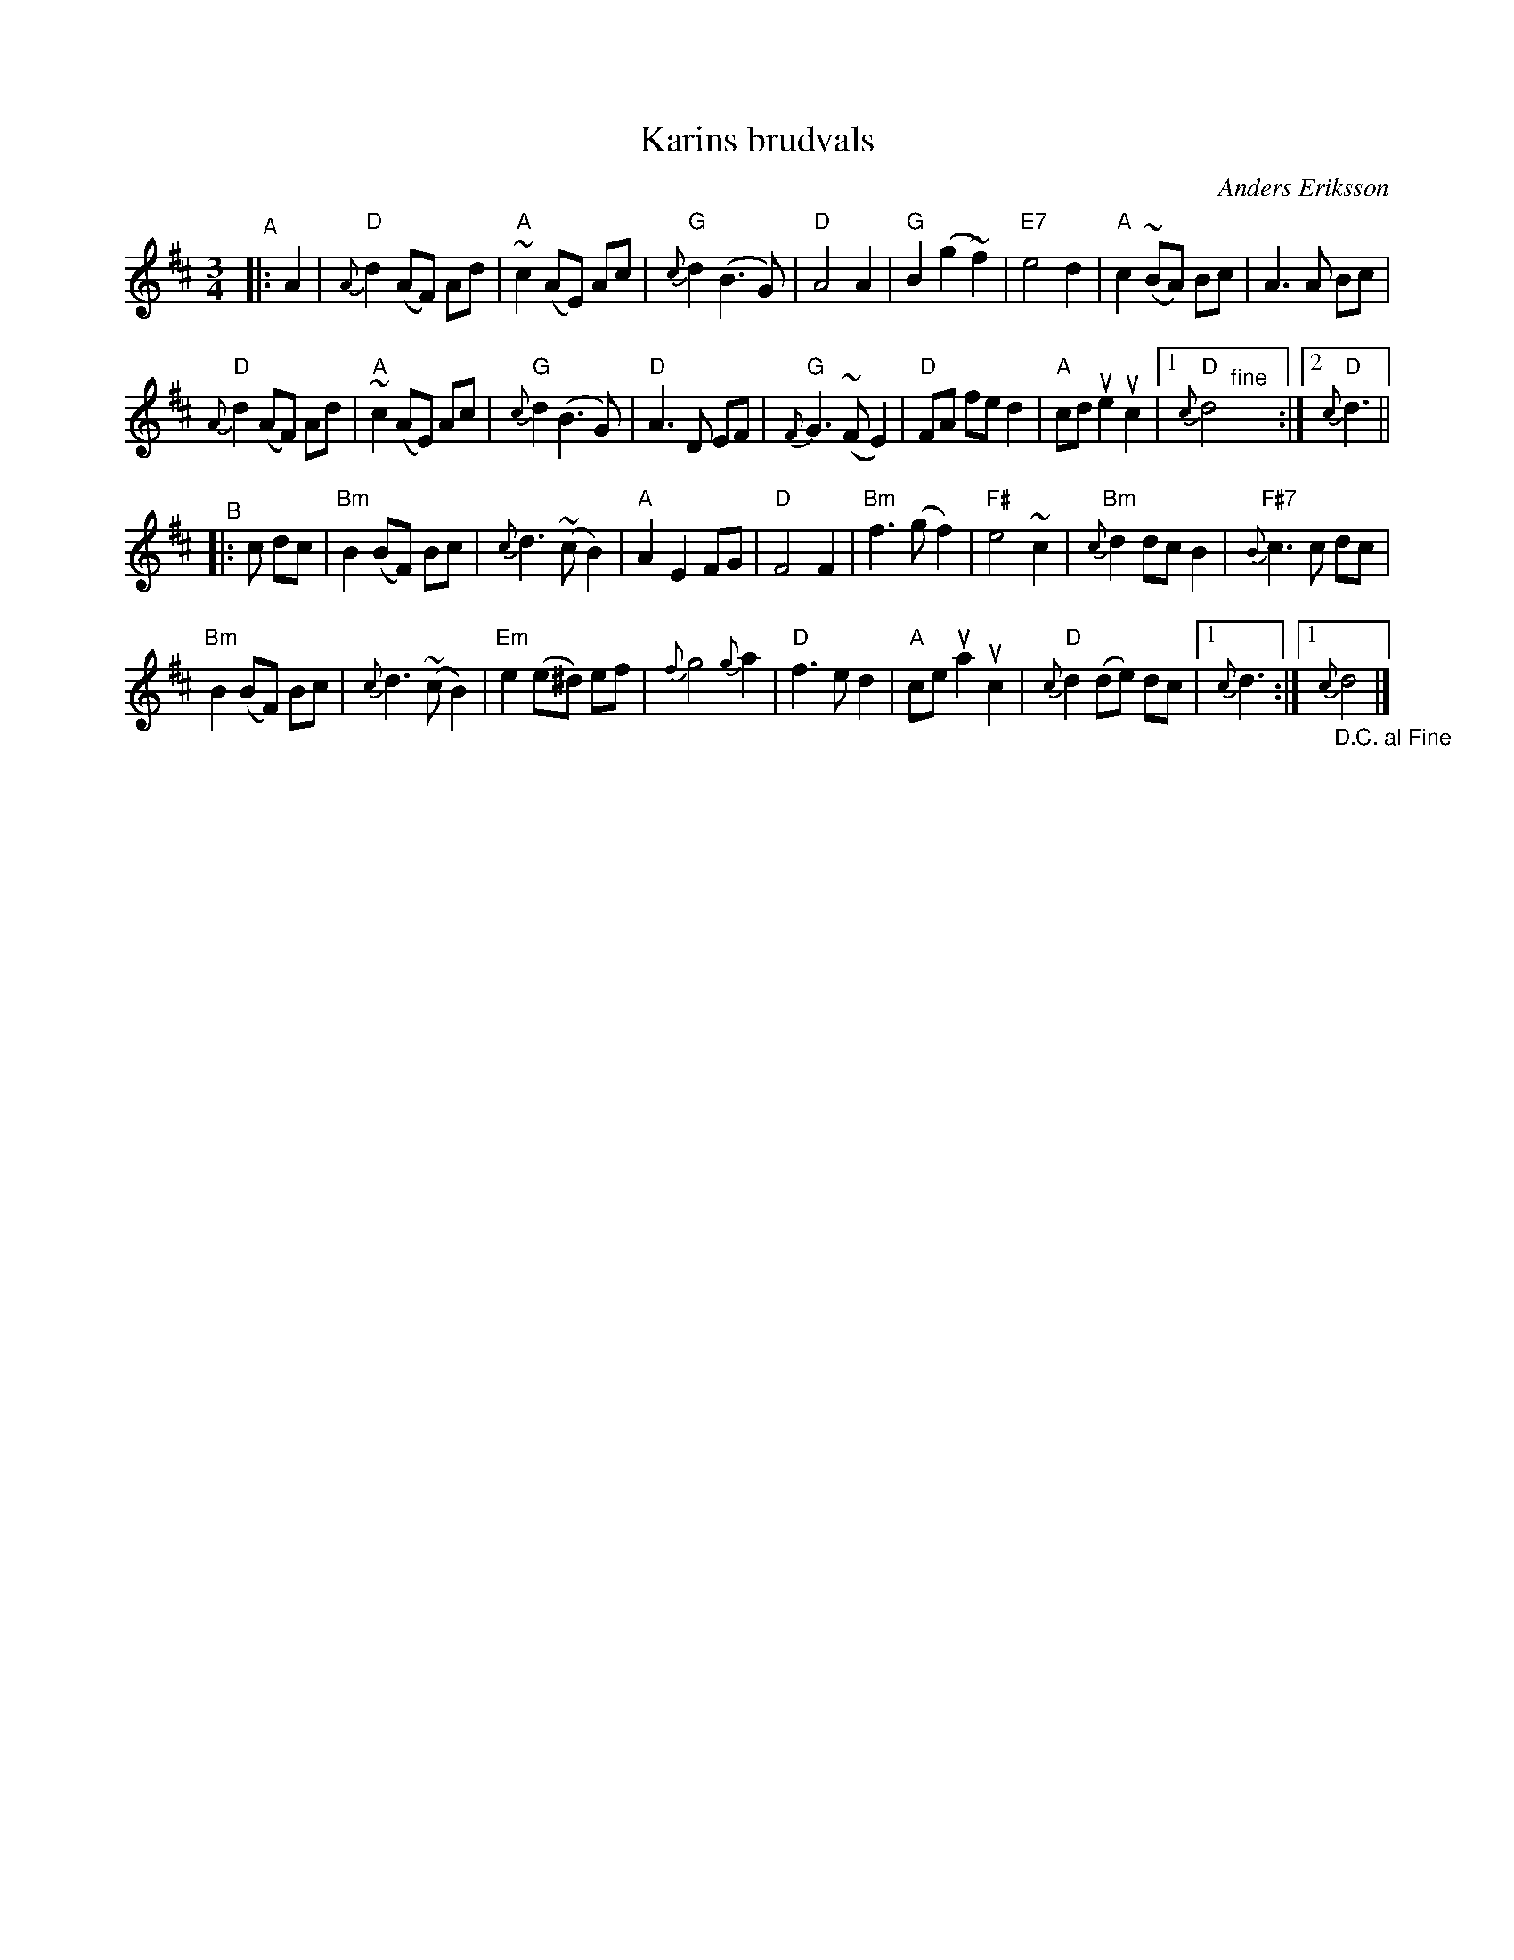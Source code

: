 X: 1
T: Karins brudvals
C: Anders Eriksson
S: Bruce Sagan's "scanfolk" session archive 2021-7-18
F: https://app.box.com/s/u6iiren0igvsukrhdducy7orq72jayq8/file/835432066735
R: waltz
Z: 2021 John Chambers <jc:trillian.mit.edu>
M: 3/4
L: 1/8
K: D
% = = = = = = = = = =
"^A"|: A2 |\
"D"{A}d2 (AF) Ad | "A"~c2 (AE) Ac | "G"{c}d2 (B3 G) | "D"A4 A2 |\
"G"B2 (g2 ~f2) | "E7"e4 d2 | "A"c2 (~BA) Bc | A3 A Bc |
"D"{A}d2 (AF) Ad | "A"~c2 (AE) Ac | "G"{c}d2 (B3 G) | "D"A3 D EF |\
"G"{F}G3 (~F E2) | "D"FA fe d2 | "A"cd ue2 uc2 |1 "D"{c}d4 "^fine"y :|2 "D"{c}d3 ||
"^B"|: c dc |\
"Bm"B2 (BF) Bc | {c}d3 (~c B2) | "A"A2 E2 FG | "D"F4 F2 |\
"Bm"f3 (g f2) | "F#"e4 ~c2 | "Bm"{c}d2 dc B2 | "F#7"{B}c3 c dc |
"Bm"B2 (BF) Bc | {c}d3 (~c B2) | "Em"e2 (e^d) ef | {f}g4 {g}a2 |\
"D"f3 e d2 | "A"ce ua2 uc2 | "D"{c}d2 (de) dc |1 {c}d3 :|1 "_D.C. al Fine"{c}d4 |]
% = = = = = = = = = =

